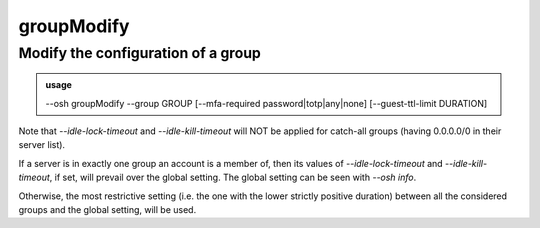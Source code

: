 ============
groupModify
============

Modify the configuration of a group
===================================


.. admonition:: usage
   :class: cmdusage

   --osh groupModify --group GROUP [--mfa-required password|totp|any|none] [--guest-ttl-limit DURATION]

.. program:: groupModify


.. option:: --group             GROUP                  

   Name of the group to modify

.. option:: --mfa-required      password|totp|any|none 

   Enforce UNIX password requirement, or TOTP requirement, or any MFA requirement, when connecting to a server of the group

  --idle-lock-timeout DURATION|0|-1            Overrides the global setting (`idleLockTimeout`), to the specified duration. If set to 0, disables `idleLockTimeout` for
                                                 this group. If set to -1, remove this group override and use the global setting instead.
  --idle-kill-timeout DURATION|0|-1            Overrides the global setting (`idleKillTimeout`), to the specified duration. If set to 0, disables `idleKillTimeout` for
                                                 this group. If set to -1, remove this group override and use the global setting instead.
.. option:: --guest-ttl-limit   DURATION               

   This group will enforce TTL setting, on guest access creation, to be set, and not to a higher value than DURATION,

                                                 set to zero to allow guest accesses creation without any TTL set (default)

Note that `--idle-lock-timeout` and `--idle-kill-timeout` will NOT be applied for catch-all groups (having 0.0.0.0/0 in their server list).

If a server is in exactly one group an account is a member of, then its values of `--idle-lock-timeout` and `--idle-kill-timeout`, if set,
will prevail over the global setting. The global setting can be seen with `--osh info`.

Otherwise, the most restrictive setting (i.e. the one with the lower strictly positive duration) between
all the considered groups and the global setting, will be used.
